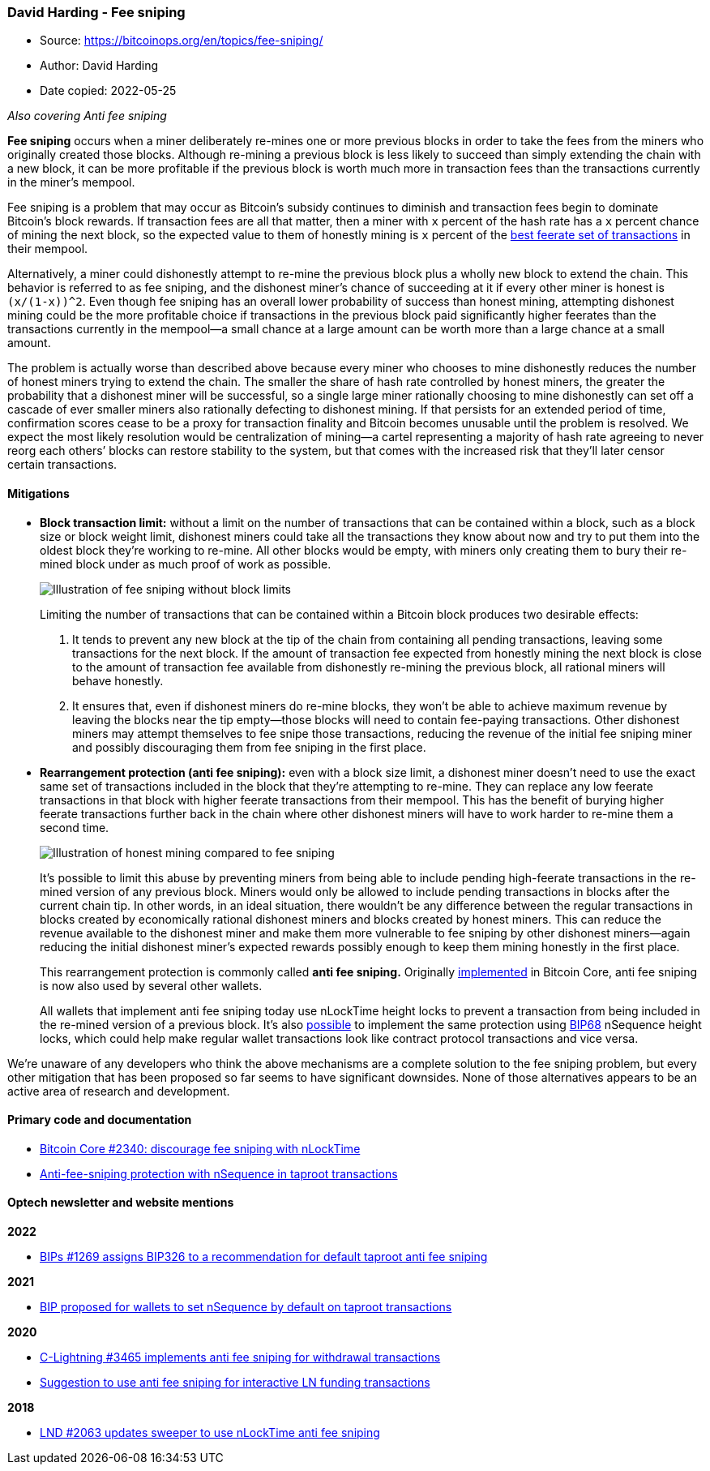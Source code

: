 === David Harding - Fee sniping

****
* Source: https://bitcoinops.org/en/topics/fee-sniping/
* Author: David Harding
* Date copied: 2022-05-25
****

_Also covering Anti fee sniping_

*Fee sniping* occurs when a miner deliberately re-mines one or more
previous blocks in order to take the fees from the miners who originally
created those blocks. Although re-mining a previous block is less likely
to succeed than simply extending the chain with a new block, it can be
more profitable if the previous block is worth much more in transaction
fees than the transactions currently in the miner’s mempool.

Fee sniping is a problem that may occur as Bitcoin’s subsidy continues
to diminish and transaction fees begin to dominate Bitcoin’s block
rewards. If transaction fees are all that matter, then a miner with
`+x+` percent of the hash rate has a `+x+` percent chance of mining the
next block, so the expected value to them of honestly mining is `+x+`
percent of the
link:/en/newsletters/2021/06/02/#candidate-set-based-csb-block-template-construction[best
feerate set of transactions] in their mempool.

Alternatively, a miner could dishonestly attempt to re-mine the previous
block plus a wholly new block to extend the chain. This behavior is
referred to as fee sniping, and the dishonest miner’s chance of
succeeding at it if every other miner is honest is `+(x/(1-x))^2+`. Even
though fee sniping has an overall lower probability of success than
honest mining, attempting dishonest mining could be the more profitable
choice if transactions in the previous block paid significantly higher
feerates than the transactions currently in the mempool—a small chance
at a large amount can be worth more than a large chance at a small
amount.

The problem is actually worse than described above because every miner
who chooses to mine dishonestly reduces the number of honest miners
trying to extend the chain. The smaller the share of hash rate
controlled by honest miners, the greater the probability that a
dishonest miner will be successful, so a single large miner rationally
choosing to mine dishonestly can set off a cascade of ever smaller
miners also rationally defecting to dishonest mining. If that persists
for an extended period of time, confirmation scores cease to be a proxy
for transaction finality and Bitcoin becomes unusable until the problem
is resolved. We expect the most likely resolution would be
centralization of mining—a cartel representing a majority of hash rate
agreeing to never reorg each others’ blocks can restore stability to the
system, but that comes with the increased risk that they’ll later censor
certain transactions.

==== Mitigations

* *Block transaction limit:* without a
limit on the number of transactions that can be contained within a
block, such as a block size or block weight limit, dishonest miners
could take all the transactions they know about now and try to put them
into the oldest block they’re working to re-mine. All other blocks would
be empty, with miners only creating them to bury their re-mined block
under as much proof of work as possible.
+
image:2021-06-sniping-size-limit.png[Illustration of fee
sniping without block limits]
+
Limiting the number of transactions that can be contained within a
Bitcoin block produces two desirable effects:
+
. It tends to prevent any new block at the tip of the chain from
containing all pending transactions, leaving some transactions for the
next block. If the amount of transaction fee expected from honestly
mining the next block is close to the amount of transaction fee
available from dishonestly re-mining the previous block, all rational
miners will behave honestly.
. It ensures that, even if dishonest miners do re-mine blocks, they
won’t be able to achieve maximum revenue by leaving the blocks near the
tip empty—those blocks will need to contain fee-paying transactions.
Other dishonest miners may attempt themselves to fee snipe those
transactions, reducing the revenue of the initial fee sniping miner and
possibly discouraging them from fee sniping in the first place.

* *Rearrangement
protection (anti fee sniping):* even with a block size limit, a
dishonest miner doesn’t need to use the exact same set of transactions
included in the block that they’re attempting to re-mine. They can
replace any low feerate transactions in that block with higher feerate
transactions from their mempool. This has the benefit of burying higher
feerate transactions further back in the chain where other dishonest
miners will have to work harder to re-mine them a second time.
+
image:2021-06-afs.png[Illustration of honest mining compared
to fee sniping]
+
It’s possible to limit this abuse by preventing miners from being able
to include pending high-feerate transactions in the re-mined version of
any previous block. Miners would only be allowed to include pending
transactions in blocks after the current chain tip. In other words, in
an ideal situation, there wouldn’t be any difference between the regular
transactions in blocks created by economically rational dishonest miners
and blocks created by honest miners. This can reduce the revenue
available to the dishonest miner and make them more vulnerable to fee
sniping by other dishonest miners—again reducing the initial dishonest
miner’s expected rewards possibly enough to keep them mining honestly in
the first place.
+
This rearrangement protection is commonly called *anti fee sniping.*
Originally https://github.com/bitcoin/bitcoin/issues/2340[implemented]
in Bitcoin Core, anti fee sniping is now also used by several other
wallets.
+
All wallets that implement anti fee sniping today use nLockTime height
locks to prevent a transaction from being included in the re-mined
version of a previous block. It’s also
https://lists.linuxfoundation.org/pipermail/bitcoin-dev/2021-June/019048.html[possible]
to implement the same protection using
https://github.com/bitcoin/bips/blob/master/bip-0068.mediawiki[BIP68]
nSequence height locks, which could help make regular wallet
transactions look like contract protocol transactions and vice versa.

We’re unaware of any developers who think the above mechanisms are a
complete solution to the fee sniping problem, but every other mitigation
that has been proposed so far seems to have significant downsides. None
of those alternatives appears to be an active area of research and
development.

==== Primary code and documentation

* https://github.com/bitcoin/bitcoin/pull/2340[Bitcoin Core #2340:
discourage fee sniping with nLockTime]
* https://lists.linuxfoundation.org/pipermail/bitcoin-dev/2021-June/019048.html[Anti-fee-sniping
protection with nSequence in taproot transactions]

==== Optech newsletter and website mentions

*2022*

* link:/en/newsletters/2022/03/16/#bips-1269[BIPs #1269 assigns BIP326
to a recommendation for default taproot anti fee sniping]

*2021*

* link:/en/newsletters/2021/06/16/#bip-proposed-for-wallets-to-set-nsequence-by-default-on-taproot-transactions[BIP
proposed for wallets to set nSequence by default on taproot
transactions]

*2020*

* link:/en/newsletters/2020/02/12/#c-lightning-3465[C-Lightning #3465
implements anti fee sniping for withdrawal transactions]
* link:/en/newsletters/2020/02/05/#interactive-construction-of-ln-funding-transactions[Suggestion
to use anti fee sniping for interactive LN funding transactions]

*2018*

* link:/en/newsletters/2018/10/23/#lnd-1978[LND #2063 updates sweeper to
use nLockTime anti fee sniping]
